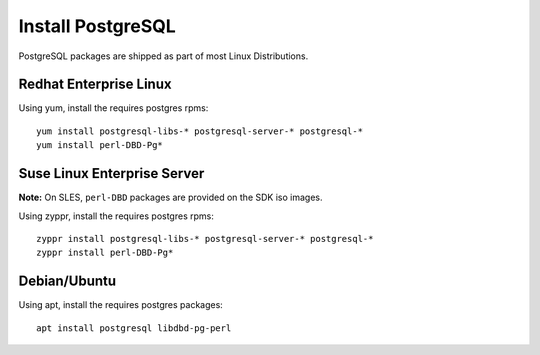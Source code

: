 Install PostgreSQL
==================

PostgreSQL packages are shipped as part of most Linux Distributions.


Redhat Enterprise Linux
-----------------------

Using yum, install the requires postgres rpms: ::

    yum install postgresql-libs-* postgresql-server-* postgresql-*
    yum install perl-DBD-Pg*


Suse Linux Enterprise Server
----------------------------

**Note:** On SLES, ``perl-DBD`` packages are provided on the SDK iso images. 

Using zyppr, install the requires postgres rpms: ::

    zyppr install postgresql-libs-* postgresql-server-* postgresql-*
    zyppr install perl-DBD-Pg*


Debian/Ubuntu 
-------------

Using apt, install the requires postgres packages: ::

    apt install postgresql libdbd-pg-perl


